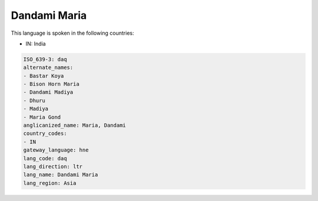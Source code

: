 .. _daq:

Dandami Maria
=============

This language is spoken in the following countries:

* IN: India

.. code-block:: yaml

    ISO_639-3: daq
    alternate_names:
    - Bastar Koya
    - Bison Horn Maria
    - Dandami Madiya
    - Dhuru
    - Madiya
    - Maria Gond
    anglicanized_name: Maria, Dandami
    country_codes:
    - IN
    gateway_language: hne
    lang_code: daq
    lang_direction: ltr
    lang_name: Dandami Maria
    lang_region: Asia
    

